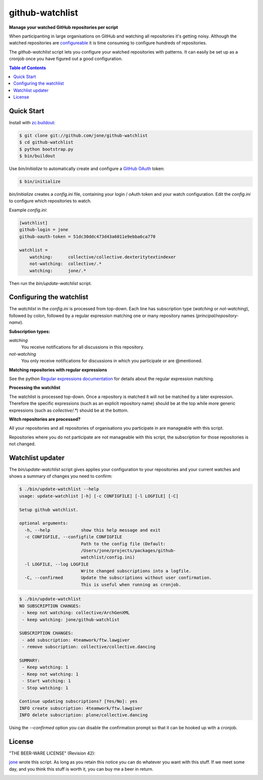 ==================
 github-watchlist
==================

**Manage your watched GitHub repositories per script**


When participanting in large organisations on GitHub and watching all
repositories it's getting noisy. Although the watched repositories are
`configureable <https://github.com/watching>`_ it is time consuming to
configure hundreds of repositories.

The `github-watchlist` script lets you configure your watched
repositories with patterns. It can easily be set up as a cronjob once
you have figured out a good configuration.

.. image:: https://travis-ci.org/jone/github-watchlist.png?branch=master
   :target: https://travis-ci.org/jone/github-watchlist

.. contents:: Table of Contents


Quick Start
===========

Install with `zc.buildout <http://pypi.python.org/pypi/zc.buildout>`_:

.. code:: bash

    $ git clone git://github.com/jone/github-watchlist
    $ cd github-watchlist
    $ python bootstrap.py
    $ bin/buildout

Use `bin/initialize` to automatically create and configure a `GitHub
OAuth <http://developer.github.com/v3/oauth/>`_ token:

.. code:: bash

    $ bin/initialize

`bin/initialize` creates a `config.ini` file, containing your login /
oAuth token and your watch configuration. Edit the `config.ini` to
configure which repositories to watch.

Example `config.ini`:

.. code:: ini

    [watchlist]
    github-login = jone
    github-oauth-token = 51dc30ddc473d43a6011e9ebba6ca770

    watchlist =
        watching:      collective/collective.dexteritytextindexer
        not-watching:  collective/.*
        watching:      jone/.*

Then run the `bin/update-watchlist` script.


Configuring the watchlist
=========================

The `watchlist` in the `config.ini` is processed from top-down. Each
line has subscription type (`watching` or `not-watching`),
followed by colon, followed by a regular expression matching one or
many repository names (`principal/repository-name`).


**Subscription types:**

`watching`
    You receive notifications for all discussions in this repository.

`not-watching`
    You only receive notifications for discussions in which you
    participate or are @mentioned.


**Matching repositories with regular expressions**

See the python `Regular expressions documentation
<http://docs.python.org/2/library/re.html>`_ for details about the
regular expression matching.


**Processing the watchlist**

The watchlist is processed top-down. Once a repository is matched it
will not be matched by a later expression. Therefore the specific
expressions (such as an explicit repository name) should be at the top
while more generic expressions (such as `collective/.*`) should be at
the bottom.


**Witch repositories are processed?**

All your repositories and all repositories of organisations you
participate in are manageable with this script.

Repositories where you do not participate are not manageable with this
script, the subscription for those repositories is not changed.


Watchlist updater
=================

The `bin/update-watchlist` script gives applies your configuration to
your repositories and your current watches and shows a summary of
changes you need to confirm:

.. code:: bash

    $ ./bin/update-watchlist --help
    usage: update-watchlist [-h] [-c CONFIGFILE] [-l LOGFILE] [-C]

    Setup github watchlist.

    optional arguments:
      -h, --help            show this help message and exit
      -c CONFIGFILE, --configfile CONFIGFILE
                            Path to the config file (Default:
                            /Users/jone/projects/packages/github-
                            watchlist/config.ini)
      -l LOGFILE, --log LOGFILE
                            Write changed subscriptions into a logfile.
      -C, --confirmed       Update the subscriptions without user confirmation.
                            This is useful when running as cronjob.


.. code:: bash

    $ ./bin/update-watchlist
    NO SUBSCRIPTION CHANGES:
     - keep not watching: collective/ArchGenXML
     - keep watching: jone/github-watchlist

    SUBSCRIPTION CHANGES:
     - add subscription: 4teamwork/ftw.lawgiver
     - remove subscription: collective/collective.dancing

    SUMMARY:
     - Keep watching: 1
     - Keep not watching: 1
     - Start watching: 1
     - Stop watching: 1

    Continue updating subscriptions? [Yes/No]: yes
    INFO create subscription: 4teamwork/ftw.lawgiver
    INFO delete subscription: plone/collective.dancing

Using the `--confirmed` option you can disable the confirmation prompt
so that it can be hooked up with a cronjob.


License
=======

"THE BEER-WARE LICENSE" (Revision 42):

`jone <https://github.com/jone>`_ wrote this script. As long as you
retain this notice you can do whatever you want with this stuff. If we
meet some day, and you think this stuff is worth it, you can buy me a
beer in return.


.. image:: https://cruel-carlota.pagodabox.com/d1d1c2459158d8c198c361c5b8ea74bd
   :alt: githalytics.com
   :target: http://githalytics.com/jone/github-watchlist
